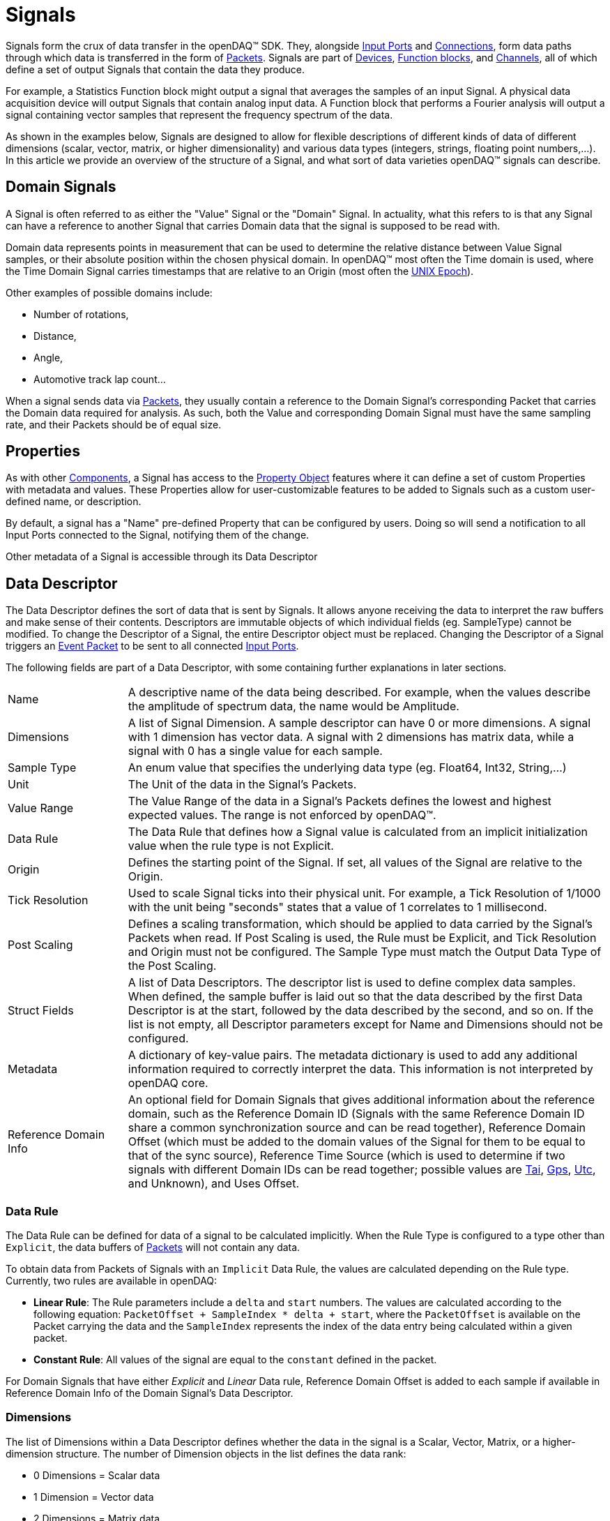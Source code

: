 = Signals

Signals form the crux of data transfer in the openDAQ(TM) SDK. They, alongside
xref:function_blocks.adoc#input_port[Input Ports] and xref:data_path.adoc#connection[Connections],
form data paths through which data is transferred in the form of xref:packets.adoc[Packets].
Signals are part of xref:device.adoc[Devices], xref:function_blocks.adoc[Function blocks], and
xref:function_blocks.adoc#channel[Channels], all of which define a set of output Signals
that contain the data they produce.

For example, a Statistics Function block might output a signal that averages the samples
of an input Signal. A physical data acquisition device will output Signals that contain
analog input data. A Function block that performs a Fourier analysis will output a signal
containing vector samples that represent the frequency spectrum of the data.

As shown in the examples below, Signals are designed to allow for flexible descriptions
of different kinds of data of different dimensions (scalar, vector, matrix, or higher 
dimensionality) and various data types (integers, strings, floating point numbers,...).
In this article we provide an overview of the structure of a Signal, and what sort of
data varieties openDAQ(TM) signals can describe.

[#domain_signal]
== Domain Signals

A Signal is often referred to as either the "Value" Signal or the "Domain" Signal. In
actuality, what this refers to is that any Signal can have a reference to another Signal
that carries Domain data that the signal is supposed to be read with. 

Domain data represents points in measurement that can be used to determine the relative
distance between Value Signal samples, or their absolute position within the chosen
physical domain. In openDAQ(TM) most often the Time domain is used, where the Time Domain 
Signal carries timestamps that are relative to an Origin (most often the 
xref:https://en.wikipedia.org/wiki/Unix_time[UNIX Epoch]).

Other examples of possible domains include:

* Number of rotations,
* Distance,
* Angle,
* Automotive track lap count...

When a signal sends data via xref:packets.adoc[Packets], they usually contain a reference to 
the Domain Signal's corresponding Packet that carries the Domain data required for analysis. 
As such, both the Value and corresponding Domain Signal must have the same sampling rate, and 
their Packets should be of equal size.

// For instructions on how to configure Time Domain Signals, the 
// xref:howto_guides:howto_configure_a_time_signal.adoc[following how-to guide] is available.

== Properties

As with other xref:components.adoc[Components], a Signal has access to the 
xref:property_system.adoc[Property Object] features where it can define a set of custom
Properties with metadata and values. These Properties allow for user-customizable features
to be added to Signals such as a custom user-defined name, or description.

By default, a signal has a "Name" pre-defined Property that can be configured by users.
Doing so will send a notification to all Input Ports connected to the Signal, notifying them
of the change.

Other metadata of a Signal is accessible through its Data Descriptor

[#data_descriptor]
== Data Descriptor

The Data Descriptor defines the sort of data that is sent by Signals. It allows anyone
receiving the data to interpret the raw buffers and make sense of their contents. 
Descriptors are immutable objects of which individual fields (eg. SampleType) cannot be modified. 
To change the Descriptor of a Signal, the entire Descriptor object must be replaced. Changing the 
Descriptor of a Signal triggers an xref:packets.adoc#event[Event Packet] to be sent to all connected 
xref:function_blocks#input_port[Input Ports]. 

The following fields are part of a Data Descriptor, with some containing further explanations
in later sections.

[cols="1,4"]
|===

| Name
| A descriptive name of the data being described. For example, when the values describe the amplitude of spectrum data, the name would be Amplitude.

| Dimensions
| A list of Signal Dimension. A sample descriptor can have 0 or more dimensions. A signal with 1 dimension has vector data. A signal with 2 dimensions has matrix data, while a signal with 0 has a single value for each sample.

| Sample Type
| An enum value that specifies the underlying data type (eg. Float64, Int32, String,...)

| Unit
| The Unit of the data in the Signal's Packets.

| Value Range
| The Value Range of the data in a Signal's Packets defines the lowest and highest expected values. The range is not enforced by openDAQ(TM).

| Data Rule
| The Data Rule that defines how a Signal value is calculated from an implicit initialization value when the rule type is not Explicit.

| Origin
| Defines the starting point of the Signal. If set, all values of the Signal are relative to the Origin.

| Tick Resolution
| Used to scale Signal ticks into their physical unit. For example, a Tick Resolution of 1/1000 with the unit being "seconds" states that a value of 1 correlates to 1 millisecond.

| Post Scaling
| Defines a scaling transformation, which should be applied to data carried by the Signal's Packets when read. If Post Scaling is used, the Rule must be Explicit, and Tick Resolution and Origin must not be configured. The Sample Type must match the Output Data Type of the Post Scaling.

| Struct Fields
| A list of Data Descriptors. The descriptor list is used to define complex data samples. When defined, the sample buffer is laid out so that the data described by the first Data Descriptor is at the start, followed by the data described by the second, and so on. If the list is not empty, all Descriptor parameters except for Name and Dimensions should not be configured.

| Metadata
| A dictionary of key-value pairs. The metadata dictionary is used to add any additional information required to correctly interpret the data. This information is not interpreted by openDAQ core.

| Reference Domain Info
| An optional field for Domain Signals that gives additional information about the reference domain, such as the Reference Domain ID (Signals with the same Reference Domain ID share a common synchronization source and can be read together), Reference Domain Offset (which must be added to the domain values of the Signal for them to be equal to that of the sync source), Reference Time Source (which is used to determine if two signals with different Domain IDs can be read together; possible values are https://en.wikipedia.org/wiki/International_Atomic_Time[Tai], https://en.wikipedia.org/wiki/Global_Positioning_System#Timekeeping[Gps], https://en.wikipedia.org/wiki/Coordinated_Universal_Time[Utc], and Unknown), and Uses Offset.

|===

=== Data Rule

The Data Rule can be defined for data of a signal to be calculated implicitly. When
the Rule Type is configured to a type other than `Explicit`, the data buffers of
xref:packets.adoc[Packets] will not contain any data.

To obtain data from Packets of Signals with an `Implicit` Data Rule, the values are
calculated depending on the Rule type. Currently, two rules are available in openDAQ:

* **Linear Rule**: The Rule parameters include a `delta` and `start` numbers. The values are calculated according to the following equation: `PacketOffset + SampleIndex * delta + start`, where the `PacketOffset` is available on the Packet carrying the data and the `SampleIndex` represents the index of the data entry being calculated within a given packet.

* **Constant Rule**: All values of the signal are equal to the `constant` defined in the packet.

For Domain Signals that have either _Explicit_ and _Linear_ Data rule, Reference Domain Offset is added to each sample if available in Reference Domain Info of the Domain Signal's Data Descriptor.

=== Dimensions

The list of Dimensions within a Data Descriptor defines whether the data in the signal
is a Scalar, Vector, Matrix, or a higher-dimension structure. The number of Dimension
objects in the list defines the data rank:
 
 * 0 Dimensions = Scalar data
 * 1 Dimension = Vector data
 * 2 Dimensions = Matrix data
 * _n_ Dimensions = _n_ rank data  

A singular Dimension is defined via its Size and Rule. The Size defines the number of
samples per Dimension. For example, data samples of a Signal with 1 Dimension of 
size 1024 would have 1024 values per sample (Vector). A Signal with 2 Dimensions of sizes 
16 and 32 would have _16 * 32 = 512_ values per sample (Matrix).

The Dimension Rule defines the Labels of each given Dimension. The Labels are used to
interpret the meaning of each value within higher-rank data. For example, a
frequency spectrum sample of 1024 values could span the frequency range from 0 Hz to
4096 Hz. The labels allow us to interpret the physical meaning of a value within a sample.
For example, the 10th value of a sample within the spectrum Signal described above would
correspond to the amplitude at the 40Hz frequency band.

To define the Labels, the following Rule types are available:

[cols="1,4"]
|===
| Linear
| The Rule parameters contain a `delta`, `start`, and `size` parameters member. Calculated as: _index * delta + start_ for `size` number of elements.

| Logarithmic
| The Rule parameters contain a `delta`, `start`, `base`, and `size` parameters member. Calculated as: _base ^ (index * delta + start)_ for `size` number of elements.

| List
| The Rule parameters contain a `list` parameters member. The list contains all dimension labels.
|===

// :note-caption: Note
//[NOTE]
//===
//To get more info on configuring Signal Dimensions, the following how-to guide illustrates
// how to xref:howto_guides:howto_create_dimension_objects.adoc[Create and Configure Signal Dimensions].
//===

=== Post Scaling

Post Scaling allows for a Rule to be defined as to how Signal data should be scaled to
the appropriate physical Unit as defined by the Data Descriptor. When Post Scaling is
configured, the Packet buffers of a Signal will contain raw data that should be scaled
by anyone reading the data by applying the Post Scaling Rule. 

IMPORTANT: When the Post Scalign is configured, the Origin and Tick Resolution cannot be part of the Data Descriptor, and the Data Rule must be "Explicit".

Post Scaling defines an input and output Sample Type, where the input defines the 
raw Sample Type of data in Packet buffers, while the output type should match the
Data Descriptor's Sample Type, and defines the type into which raw data is scaled by
applying the Rule.

As the input and output Sample Types can be different, Post Scaling allows Devices
to reduce bandwidth usage by sending data in lower bit-count types (eg. `Int32`) that
is then scaled to different data types with higher bit-count (eg. `double`) by clients.

Currently, openDAQ(TM) provides only the Linear Post Scaling rule:

[cols="1,4"]
|===

| Linear Post Scaling
| The parameters contain a `scale` and `offset`. Calculated as: `inputValue * scale + offset`

|===

=== Origin and Tick Resolution

:iso-8601-url: https://www.iso.org/iso-8601-date-and-time-format.html

The Origin and Tick Resolution allow for accurate definitions of absolute time (domain) 
values. The origin defines the starting point of all data within a Signal. All data
sent within its packets is relative to the Origin value. As such the absolute value
of the data is calculated as _Origin + DataValue_. A common Origin is the 
xref:https://en.wikipedia.org/wiki/Unix_time[UNIX Epoch]
of "1970-00-00T00:00:00Z" specified in the format of the 
{iso-8601-url}[ISO 8601] standard.

The Tick Resolution represents a ratio used to scale Signal data (ticks) into their
Physical unit. It allows us to circumvent the loss of accuracy when using floating-point
numbers to represent fractions of domain values (eg. fractions of a second) by presenting
data in the form of ticks that are scaled when read.

For example, a Signal with the Unit set to "seconds", with a Tick Resolution of 1/1000 
states that a Tick value of 1 correlates to 1 millisecond.

=== Struct data

Data Descriptors allow for complex structures of data to be defined. This can be achieved
through the usage of the Struct Fields list component. It allows for the nesting of 
Data Descriptors. When the Struct Fields list is filled, Packet buffers are constructed in
the following manner: the data described by the first Data Descriptor is at the start, 
followed by the data described by the second, and so on. 

IMPORTANT: When configuring a Data Descriptor with Struct Fields, the Name must be configured, 
and additionally, only the Dimensions can be configured. Dimensions function the same way as with normal 
Signal data, where each Sample will contain `n` structs, depending on the Dimension sizes.

== Configuring Signals

// TODO: Fill in once Signal construction helpers are available.

// :note-caption: TODO
// [NOTE]
// ====
// * Create a Signal
// * Create and configure Descriptors
// * Change Descriptor
// ** Event triggers
// ====

== Status Signals and Related Signals

// TODO: Status signals
// TODO: Related signals

A signal can currently have a reference to a list of Related Signals and a single
Status Signal. These features, however, are not yet fully defined. The documentation
on the above concepts will be extended once made available.